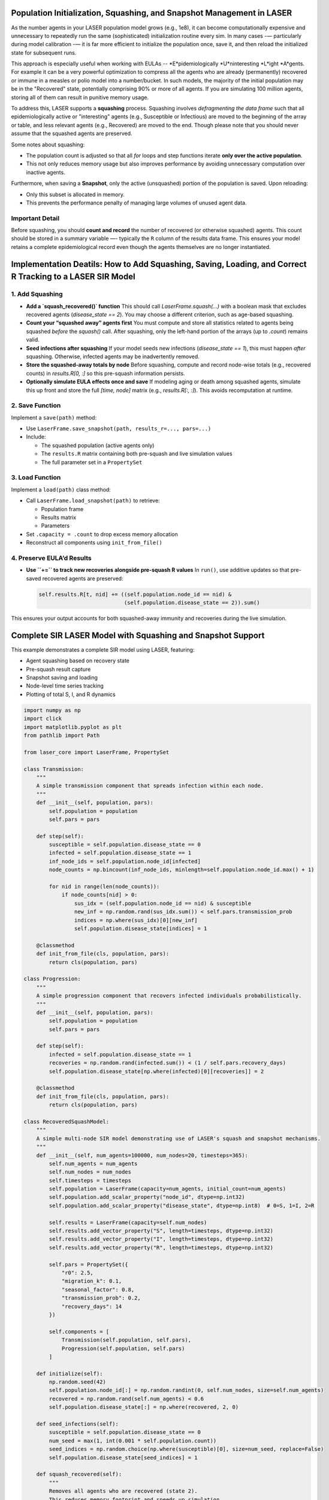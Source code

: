 Population Initialization, Squashing, and Snapshot Management in LASER
=======================================================================


As the number agents in your LASER population model grows (e.g., 1e8), it can become computationally 
expensive and unnecessary to repeatedly run the same (sophisticated) initialization routine every sim. 
In many cases -— particularly during model calibration -— it is far more efficient to initialize the 
population once, save it, and then reload the initialized state for subsequent runs.


This approach is especially useful when working with EULAs -- *E*pidemiologically *U*ninteresting 
*L*ight *A*gents. For example it can be a very powerful optimization to compress all the agents who 
are already (permanently) recovered or immune in a measles or polio model into a number/bucket. In 
such models, the majority of the initial population may be in the "Recovered" state, potentially 
comprising 90% or more of all agents. If you are simulating 100 million agents, storing all of them 
can result in punitive memory usage.


To address this, LASER supports a **squashing** process. Squashing involves
*defragmenting the data frame* such that all epidemiologically active or "interesting" agents
(e.g., Susceptible or Infectious) are moved to the beginning of the array or table, and
less relevant agents (e.g., Recovered) are moved to the end. Though please note that you should
never assume that the squashed agents are preserved.


Some notes about squashing:

- The population count is adjusted so that all `for` loops and step functions iterate
  **only over the active population**.
- This not only reduces memory usage but also improves performance by avoiding unnecessary
  computation over inactive agents.

Furthermore, when saving a **Snapshot**, only the active (unsquashed) portion of the
population is saved. Upon reloading:

- Only this subset is allocated in memory.
- This prevents the performance penalty of managing large volumes of unused agent data.

Important Detail
----------------

Before squashing, you should **count and record** the number of recovered (or otherwise squashed) agents. 
This count should be stored in a summary variable —- typically the ``R`` column of the results data frame. 
This ensures your model retains a complete epidemiological record even though the agents themselves are 
no longer instantiated.

Implementation Deatils: How to Add Squashing, Saving, Loading, and Correct R Tracking to a LASER SIR Model
==========================================================================================================

1. Add Squashing
----------------

- **Add a `squash_recovered()` function**  
  This should call `LaserFrame.squash(...)` with a boolean mask that excludes recovered agents (`disease_state == 2`). You may choose a different criterion, such as age-based squashing.

- **Count your “squashed away” agents first**  
  You must compute and store all statistics related to agents being squashed *before* the `squash()` call. After squashing, only the left-hand portion of the arrays (up to `.count`) remains valid.

- **Seed infections after squashing**  
  If your model seeds new infections (`disease_state == 1`), this must happen *after* squashing. Otherwise, infected agents may be inadvertently removed.

- **Store the squashed-away totals by node**  
  Before squashing, compute and record node-wise totals (e.g., recovered counts) in `results.R[0, :]` so this pre-squash information persists.

- **Optionally simulate EULA effects once and save**  
  If modeling aging or death among squashed agents, simulate this up front and store the full `[time, node]` matrix (e.g., `results.R[:, :]`). This avoids recomputation at runtime.

2. Save Function
----------------

Implement a ``save(path)`` method:

- Use ``LaserFrame.save_snapshot(path, results_r=..., pars=...)``
- Include:
  
  - The squashed population (active agents only)
  - The ``results.R`` matrix containing both pre-squash and live simulation values
  - The full parameter set in a ``PropertySet``

3. Load Function
----------------

Implement a ``load(path)`` class method:

- Call ``LaserFrame.load_snapshot(path)`` to retrieve:
  
  - Population frame
  - Results matrix
  - Parameters

- Set ``.capacity = .count`` to drop excess memory allocation
- Reconstruct all components using ``init_from_file()``

4. Preserve EULA’d Results
--------------------------

- **Use ``+=`` to track new recoveries alongside pre-squash R values**  
  In ``run()``, use additive updates so that pre-saved recovered agents are preserved:

  .. code-block:: python

      self.results.R[t, nid] += ((self.population.node_id == nid) & 
                                 (self.population.disease_state == 2)).sum()

This ensures your output accounts for both squashed-away immunity and recoveries during the live simulation.

Complete SIR LASER Model with Squashing and Snapshot Support
============================================================

This example demonstrates a complete SIR model using LASER, featuring:

- Agent squashing based on recovery state
- Pre-squash result capture
- Snapshot saving and loading
- Node-level time series tracking
- Plotting of total S, I, and R dynamics

.. code-block:: python

    import numpy as np
    import click
    import matplotlib.pyplot as plt
    from pathlib import Path

    from laser_core import LaserFrame, PropertySet

    class Transmission:
        """
        A simple transmission component that spreads infection within each node.
        """
        def __init__(self, population, pars):
            self.population = population
            self.pars = pars

        def step(self):
            susceptible = self.population.disease_state == 0
            infected = self.population.disease_state == 1
            inf_node_ids = self.population.node_id[infected]
            node_counts = np.bincount(inf_node_ids, minlength=self.population.node_id.max() + 1)

            for nid in range(len(node_counts)):
                if node_counts[nid] > 0:
                    sus_idx = (self.population.node_id == nid) & susceptible
                    new_inf = np.random.rand(sus_idx.sum()) < self.pars.transmission_prob
                    indices = np.where(sus_idx)[0][new_inf]
                    self.population.disease_state[indices] = 1

        @classmethod
        def init_from_file(cls, population, pars):
            return cls(population, pars)

    class Progression:
        """
        A simple progression component that recovers infected individuals probabilistically.
        """
        def __init__(self, population, pars):
            self.population = population
            self.pars = pars

        def step(self):
            infected = self.population.disease_state == 1
            recoveries = np.random.rand(infected.sum()) < (1 / self.pars.recovery_days)
            self.population.disease_state[np.where(infected)[0][recoveries]] = 2

        @classmethod
        def init_from_file(cls, population, pars):
            return cls(population, pars)

    class RecoveredSquashModel:
        """
        A simple multi-node SIR model demonstrating use of LASER's squash and snapshot mechanisms.
        """
        def __init__(self, num_agents=100000, num_nodes=20, timesteps=365):
            self.num_agents = num_agents
            self.num_nodes = num_nodes
            self.timesteps = timesteps
            self.population = LaserFrame(capacity=num_agents, initial_count=num_agents)
            self.population.add_scalar_property("node_id", dtype=np.int32)
            self.population.add_scalar_property("disease_state", dtype=np.int8)  # 0=S, 1=I, 2=R

            self.results = LaserFrame(capacity=self.num_nodes)
            self.results.add_vector_property("S", length=timesteps, dtype=np.int32)
            self.results.add_vector_property("I", length=timesteps, dtype=np.int32)
            self.results.add_vector_property("R", length=timesteps, dtype=np.int32)

            self.pars = PropertySet({
                "r0": 2.5,
                "migration_k": 0.1,
                "seasonal_factor": 0.8,
                "transmission_prob": 0.2,
                "recovery_days": 14
            })

            self.components = [
                Transmission(self.population, self.pars),
                Progression(self.population, self.pars)
            ]

        def initialize(self):
            np.random.seed(42)
            self.population.node_id[:] = np.random.randint(0, self.num_nodes, size=self.num_agents)
            recovered = np.random.rand(self.num_agents) < 0.6
            self.population.disease_state[:] = np.where(recovered, 2, 0)

        def seed_infections(self):
            susceptible = self.population.disease_state == 0
            num_seed = max(1, int(0.001 * self.population.count))
            seed_indices = np.random.choice(np.where(susceptible)[0], size=num_seed, replace=False)
            self.population.disease_state[seed_indices] = 1

        def squash_recovered(self):
            """
            Removes all agents who are recovered (state 2).
            This reduces memory footprint and speeds up simulation.
            """
            keep = self.population.disease_state[:self.population.count] != 2
            self.population.squash(keep)

        def populate_results(self):
            """
            Populate initial R values before squashing to reflect the pre-squash immunity landscape.
            """
            for nid in range(self.num_nodes):
                initial_r = ((self.population.disease_state == 2) & (self.population.node_id == nid)).sum()
                decay = np.linspace(initial_r, initial_r * 0.9, self.timesteps, dtype=int)
                self.results.R[:, nid] = decay
            print("Initial R counts per node:", self.results.R[0, :])
            print("Total initial R (summed):", self.results.R[0, :].sum())

        def run(self):
            for t in range(self.timesteps):
                for component in self.components:
                    component.step()
                for nid in range(self.num_nodes):
                    self.results.S[t, nid] = ((self.population.node_id == nid) & (self.population.disease_state == 0)).sum()
                    self.results.I[t, nid] = ((self.population.node_id == nid) & (self.population.disease_state == 1)).sum()
                    self.results.R[t, nid] += ((self.population.node_id == nid) & (self.population.disease_state == 2)).sum()

        def save(self, path):
            """
            Save the current model state to an HDF5 file, including population frame,
            pre-squash results, and simulation parameters.
            """
            self.population.save_snapshot(path, results_r=self.results.R, pars=self.pars)

        @classmethod
        def load(cls, path):
            """
            Reload a model from an HDF5 snapshot. Note: reloaded population will have
            only post-squash agents (e.g., susceptibles and infected).
            """
            pop, results_r, pars = LaserFrame.load_snapshot(path)
            model = cls(num_agents=pop.capacity, num_nodes=results_r.shape[1], timesteps=results_r.shape[0])
            model.population = pop
            model.results.R[:, :] = results_r
            model.pars = PropertySet(pars)
            model.pars["transmission_prob"] /= 10  # example modification after reload
            model.components = [
                Transmission.init_from_file(model.population, model.pars),
                Progression.init_from_file(model.population, model.pars)
            ]
            return model

        def plot(self):
            """
            Plot the time series of total S, I, and R across all nodes.
            """
            plt.figure(figsize=(10, 6))
            s_total = self.results.S.sum(axis=1)
            i_total = self.results.I.sum(axis=1)
            r_total = self.results.R.sum(axis=1)
            plt.plot(s_total, label="Susceptible")
            plt.plot(i_total, label="Infected")
            plt.plot(r_total, label="Recovered")

            plt.xlabel("Time")
            plt.ylabel("Population count")
            plt.title("SIR Model Over Time")
            plt.legend()
            plt.grid(True)
            plt.tight_layout()
            plt.savefig("sir_plot.png")
            plt.show()
            print("Plot saved as sir_plot.png")

    @click.command()
    @click.option("--init-pop-file", type=click.Path(), default=None, help="Path to snapshot to resume from.")
    @click.option("--output", type=click.Path(), default="model_output.h5")
    def main(init_pop_file, output):
        if init_pop_file:
            model = RecoveredSquashModel.load(init_pop_file)
            model.run()
            model.plot()
        else:
            model = RecoveredSquashModel()
            model.initialize()
            model.seed_infections()
            model.populate_results()
            model.squash_recovered()
            model.save(output)
            print(f"Initial population saved to {output}")

    if __name__ == "__main__":
        main()
